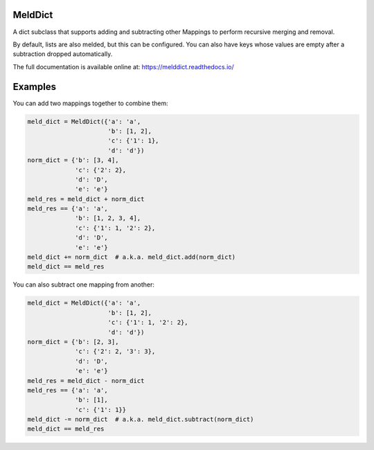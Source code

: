 MeldDict |badge|
----------------

.. |badge| image:: https://travis-ci.org/johnsca/melddict.svg?branch=master
    :target: https://travis-ci.org/johnsca/melddict

A dict subclass that supports adding and subtracting other Mappings to perform
recursive merging and removal.

By default, lists are also melded, but this can be configured. You can also
have keys whose values are empty after a subtraction dropped automatically.

The full documentation is available online at: https://melddict.readthedocs.io/


Examples
--------

You can add two mappings together to combine them:

.. code:: python

    meld_dict = MeldDict({'a': 'a',
                          'b': [1, 2],
                          'c': {'1': 1},
                          'd': 'd'})
    norm_dict = {'b': [3, 4],
                 'c': {'2': 2},
                 'd': 'D',
                 'e': 'e'}
    meld_res = meld_dict + norm_dict
    meld_res == {'a': 'a',
                 'b': [1, 2, 3, 4],
                 'c': {'1': 1, '2': 2},
                 'd': 'D',
                 'e': 'e'}
    meld_dict += norm_dict  # a.k.a. meld_dict.add(norm_dict)
    meld_dict == meld_res

You can also subtract one mapping from another:

.. code:: python

    meld_dict = MeldDict({'a': 'a',
                          'b': [1, 2],
                          'c': {'1': 1, '2': 2},
                          'd': 'd'})
    norm_dict = {'b': [2, 3],
                 'c': {'2': 2, '3': 3},
                 'd': 'D',
                 'e': 'e'}
    meld_res = meld_dict - norm_dict
    meld_res == {'a': 'a',
                 'b': [1],
                 'c': {'1': 1}}
    meld_dict -= norm_dict  # a.k.a. meld_dict.subtract(norm_dict)
    meld_dict == meld_res
